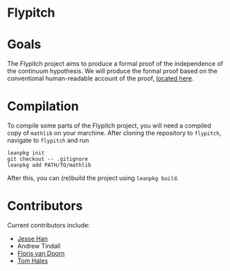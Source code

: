 * Flypitch

* Goals
The Flypitch project aims to produce a formal proof of the independence of the continuum hypothesis. We will produce the formal proof based on the conventional human-readable account of the proof, [[https://www.github.com/flypitch/flypitch-notes/][located here]].

* Compilation
To compile some parts of the Flypitch project, you will need a compiled copy of ~mathlib~ on your marchine. After cloning the repository to ~flypitch~, navigate to ~flypitch~ and run
#+BEGIN_SRC
leanpkg init
git checkout -- .gitignore
leanpkg add PATH/TO/mathlib
#+END_SRC

After this, you can (re)build the project using ~leanpkg build~.

* Contributors
Current contributors include:
 - [[https://www.pitt.edu/~jmh288][Jesse Han]]
 - Andrew Tindall
 - [[http://florisvandoorn.com/][Floris van Doorn]]
 - [[https://sites.google.com/site/thalespitt/][Tom Hales]]

